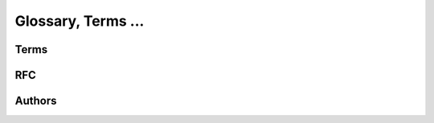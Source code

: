 =====================
Glossary, Terms ...
=====================


Terms
=====

.. glossary::

    MagicSignatures
        Generic document signing framework designed for Salmon Protocol to sign XML or JSON. http://delicious.com/hdknr/MagicSignatures .

    Obligations
        Something to be enforced by a :term:`Party` to do and declared in a CX Contract.

    Party
        Entity in the Internet. Identifed by X.509 certficate.
    
RFC
====

.. glossary::

    RFC3986
        -   "Uniform Resource Identifier (URI): Generic Syntax"
        -   http://tools.ietf.org/html/rfc3986

Authors
=======
.. glossary::

    =nat
        http://www.sakimura.org/en/

    =hdknr
        http://www.linkedin.com/in/hdknr
